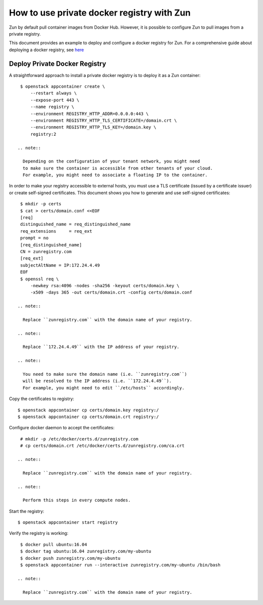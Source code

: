 ===========================================
How to use private docker registry with Zun
===========================================

Zun by default pull container images from Docker Hub.
However, it is possible to configure Zun to pull images from a
private registry.

This document provides an example to deploy and configure a
docker registry for Zun. For a comprehensive guide about deploying
a docker registry, see `here <https://docs.docker.com/registry/deploying/>`_

Deploy Private Docker Registry
==============================
A straightforward approach to install a private docker registry is to
deploy it as a Zun container::

    $ openstack appcontainer create \
        --restart always \
        --expose-port 443 \
        --name registry \
        --environment REGISTRY_HTTP_ADDR=0.0.0.0:443 \
        --environment REGISTRY_HTTP_TLS_CERTIFICATE=/domain.crt \
        --environment REGISTRY_HTTP_TLS_KEY=/domain.key \
        registry:2

   .. note::

     Depending on the configuration of your tenant network, you might need
     to make sure the container is accessible from other tenants of your cloud.
     For example, you might need to associate a floating IP to the container.

In order to make your registry accessible to external hosts,
you must use a TLS certificate (issued by a certificate issuer) or create
self-signed certificates. This document shows you how to generate and use
self-signed certificates::

    $ mkdir -p certs
    $ cat > certs/domain.conf <<EOF
    [req]
    distinguished_name = req_distinguished_name
    req_extensions     = req_ext
    prompt = no
    [req_distinguished_name]
    CN = zunregistry.com
    [req_ext]
    subjectAltName = IP:172.24.4.49
    EOF
    $ openssl req \
        -newkey rsa:4096 -nodes -sha256 -keyout certs/domain.key \
        -x509 -days 365 -out certs/domain.crt -config certs/domain.conf

   .. note::

     Replace ``zunregistry.com`` with the domain name of your registry.

   .. note::

     Replace ``172.24.4.49`` with the IP address of your registry.

   .. note::

     You need to make sure the domain name (i.e. ``zunregistry.com``)
     will be resolved to the IP address (i.e. ``172.24.4.49``).
     For example, you might need to edit ``/etc/hosts`` accordingly.

Copy the certificates to registry::

    $ openstack appcontainer cp certs/domain.key registry:/
    $ openstack appcontainer cp certs/domain.crt registry:/

Configure docker daemon to accept the certificates::

    # mkdir -p /etc/docker/certs.d/zunregistry.com
    # cp certs/domain.crt /etc/docker/certs.d/zunregistry.com/ca.crt

   .. note::

     Replace ``zunregistry.com`` with the domain name of your registry.

   .. note::

     Perform this steps in every compute nodes.

Start the registry::

    $ openstack appcontainer start registry

Verify the registry is working::

    $ docker pull ubuntu:16.04
    $ docker tag ubuntu:16.04 zunregistry.com/my-ubuntu
    $ docker push zunregistry.com/my-ubuntu
    $ openstack appcontainer run --interactive zunregistry.com/my-ubuntu /bin/bash

   .. note::

     Replace ``zunregistry.com`` with the domain name of your registry.
